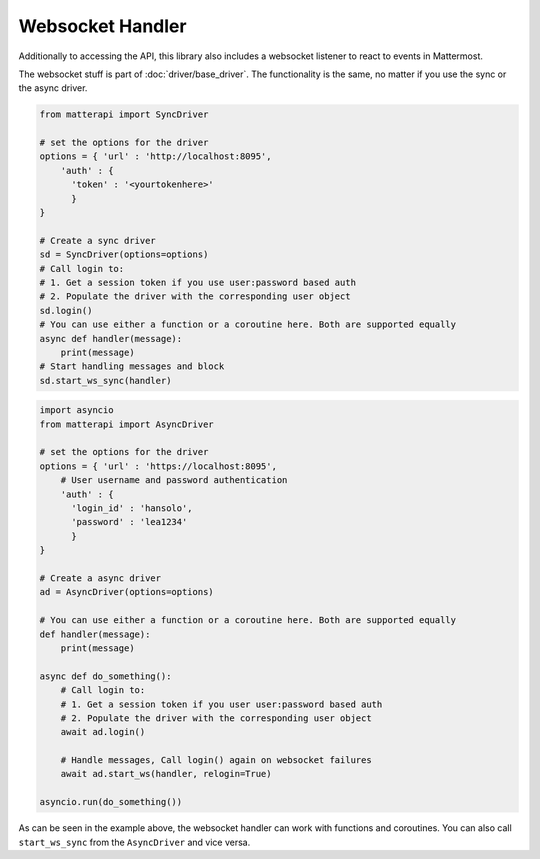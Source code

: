 Websocket Handler
^^^^^^^^^^^^^^^^^^

Additionally to accessing the API, this library also includes a websocket listener
to react to events in Mattermost. 

The websocket stuff is part of :doc:`driver/base_driver`. The functionality is the same, no matter if you use
the sync or the async driver.


.. code-block:: python

    from matterapi import SyncDriver
    
    # set the options for the driver
    options = { 'url' : 'http://localhost:8095',
        'auth' : { 
          'token' : '<yourtokenhere>' 
          }
    }
    
    # Create a sync driver
    sd = SyncDriver(options=options)
    # Call login to:
    # 1. Get a session token if you use user:password based auth
    # 2. Populate the driver with the corresponding user object
    sd.login()
    # You can use either a function or a coroutine here. Both are supported equally
    async def handler(message):
        print(message)
    # Start handling messages and block
    sd.start_ws_sync(handler)


.. code-block:: python

    import asyncio
    from matterapi import AsyncDriver
    
    # set the options for the driver
    options = { 'url' : 'https://localhost:8095',
        # User username and password authentication
        'auth' : { 
          'login_id' : 'hansolo', 
          'password' : 'lea1234' 
          }
    }
    
    # Create a async driver
    ad = AsyncDriver(options=options)
    
    # You can use either a function or a coroutine here. Both are supported equally
    def handler(message):
        print(message)

    async def do_something():
        # Call login to:
        # 1. Get a session token if you user user:password based auth
        # 2. Populate the driver with the corresponding user object
        await ad.login()
    
        # Handle messages, Call login() again on websocket failures
        await ad.start_ws(handler, relogin=True)

    asyncio.run(do_something())


As can be seen in the example above, the websocket handler can work with functions and coroutines. You can also call ``start_ws_sync`` from the ``AsyncDriver`` and vice versa.
